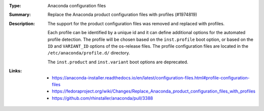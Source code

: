 :Type: Anaconda configuration files
:Summary: Replace the Anaconda product configuration files with profiles (#1974819)

:Description:
    The support for the product configuration files was removed and replaced with profiles.

    Each profile can be identified by a unique id and it can define additional options for
    the automated profile detection. The profile will be chosen based on the ``inst.profile``
    boot option, or based on the ``ID`` and ``VARIANT_ID`` options of the os-release files.
    The profile configuration files are located in the ``/etc/anaconda/profile.d/`` directory.

    The ``inst.product`` and ``inst.variant`` boot options are deprecated.

:Links:
    - https://anaconda-installer.readthedocs.io/en/latest/configuration-files.html#profile-configuration-files
    - https://fedoraproject.org/wiki/Changes/Replace_Anaconda_product_configuration_files_with_profiles
    - https://github.com/rhinstaller/anaconda/pull/3388
